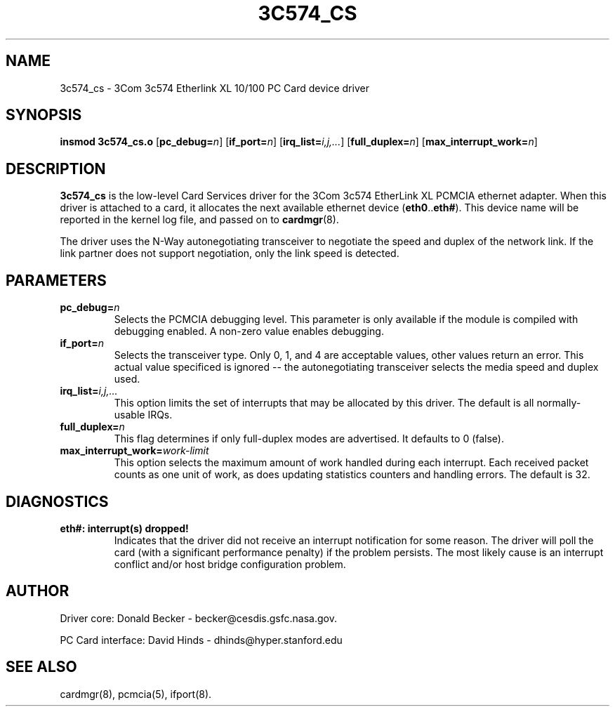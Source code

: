 .\" Copyright (c) 1998 Donald Becker and David Hinds.
.\" tc574_cs.4 1.0 1998/01/12 19:11:01
.\"
.TH 3C574_CS 4 "1998/01/12 19:11:01" "CESDIS"

.SH NAME
3c574_cs \- 3Com 3c574 Etherlink XL 10/100 PC Card device driver

.SH SYNOPSIS
.B insmod 3c574_cs.o
.RB [ pc_debug=\c
.IR n ]
.RB [ if_port=\c
.IR n ]
.RB [ irq_list=\c
.IR i,j,... ]
.RB [ full_duplex=\c
.IR n ]
.RB [ max_interrupt_work=\c
.IR n ]

.SH DESCRIPTION
.B 3c574_cs
is the low-level Card Services driver for the 3Com 3c574 EtherLink XL
PCMCIA ethernet adapter.  When this driver is attached to a card, it
allocates the next available ethernet device
.RB ( eth0 .. eth# ).
This device name will be reported in the kernel log file, and passed on to
.BR cardmgr (8).
.PP
The driver uses the N-Way autonegotiating transceiver to negotiate the
speed and duplex of the network link.  If the link partner does not
support negotiation, only the link speed is detected.

.SH PARAMETERS
.TP
.BI pc_debug= n
Selects the PCMCIA debugging level.  This parameter is only available
if the module is compiled with debugging enabled.  A non-zero value
enables debugging.
.TP
.BI if_port= n
Selects the transceiver type.  Only 0, 1, and 4 are acceptable values, other
values return an error.  This actual value specificed is ignored -- the
autonegotiating transceiver selects the media speed and duplex used.
.TP
.BI irq_list= i,j,...
This option limits the set of interrupts that may be allocated by this driver.
The default is all normally-usable IRQs.
.TP
.BI full_duplex= n
This flag determines if only full-duplex modes are advertised.  It
defaults to 0 (false).
.TP
.BI max_interrupt_work= work-limit
This option selects the maximum amount of work handled during each
interrupt.  Each received packet counts as one unit of work, as does
updating statistics counters and handling errors.  The default is 32.

.SH DIAGNOSTICS
.TP
.B eth#: interrupt(s) dropped!
Indicates that the driver did not receive an interrupt notification
for some reason.  The driver will poll the card (with a significant
performance penalty) if the problem persists.  The most likely cause
is an interrupt conflict and/or host bridge configuration problem.

.SH AUTHOR
Driver core: Donald Becker \- becker@cesdis.gsfc.nasa.gov.
.PP
PC Card interface: David Hinds \- dhinds@hyper.stanford.edu
.SH "SEE ALSO"
cardmgr(8), pcmcia(5), ifport(8).

